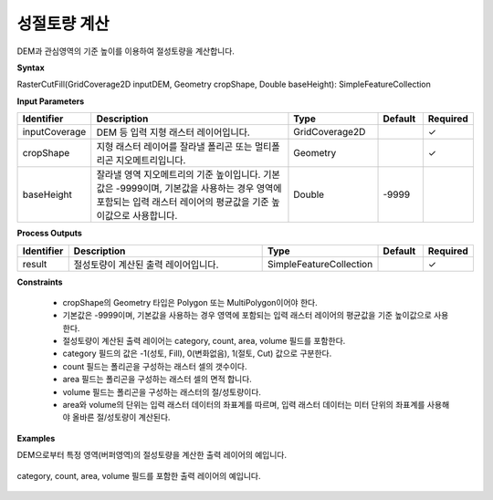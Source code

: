 .. _rastercutfill:

성절토량 계산
====================================

DEM과 관심영역의 기준 높이를 이용하여 절성토량을 계산합니다.

**Syntax**

RasterCutFill(GridCoverage2D inputDEM, Geometry cropShape, Double baseHeight): SimpleFeatureCollection

**Input Parameters**

.. list-table::
   :widths: 10 50 20 10 10

   * - **Identifier**
     - **Description**
     - **Type**
     - **Default**
     - **Required**

   * - inputCoverage
     - DEM 등 입력 지형 래스터 레이어입니다.
     - GridCoverage2D
     -
     - ✓

   * - cropShape
     - 지형 래스터 레이어를 잘라낼 폴리곤 또는 멀티폴리곤 지오메트리입니다.
     - Geometry
     -
     - ✓

   * - baseHeight
     - 잘라낼 영역 지오메트리의 기준 높이입니다. 기본값은 -9999이며, 기본값을 사용하는 경우 영역에 포함되는 입력 래스터 레이어의 평균값을 기준 높이값으로 사용합니다.
     - Double
     - -9999
     - 

**Process Outputs**

.. list-table::
   :widths: 10 50 20 10 10

   * - **Identifier**
     - **Description**
     - **Type**
     - **Default**
     - **Required**

   * - result
     - 절성토량이 계산된 출력 레이어입니다.
     - SimpleFeatureCollection
     -
     - ✓

**Constraints**

 - cropShape의 Geometry 타입은 Polygon 또는 MultiPolygon이어야 한다.
 - 기본값은 -9999이며, 기본값을 사용하는 경우 영역에 포함되는 입력 래스터 레이어의 평균값을 기준 높이값으로 사용한다.
 - 절성토량이 계산된 출력 레이어는 category, count, area, volume 필드를 포함한다.
 - category 필드의 값은 -1(성토, Fill), 0(변화없음), 1(절토, Cut) 값으로 구분한다.
 - count 필드는 폴리곤을 구성하는 래스터 셀의 갯수이다.
 - area 필드는 폴리곤을 구성하는 래스터 셀의 면적 합니다.
 - volume 필드는 폴리곤을 구성하는 래스터의 절/성토량이다.
 - area와 volume의 단위는 입력 래스터 데이터의 좌표계를 따르며, 입력 래스터 데이터는 미터 단위의 좌표계를 사용해야 올바른 절/성토량이 계산된다.

**Examples**

DEM으로부터 특정 영역(버퍼영역)의 절성토량을 계산한 출력 레이어의 예입니다.

  .. image:: images/rastercutfill.png

category, count, area, volume 필드를 포함한 출력 레이어의 예입니다. 

  .. image:: images/rastercutfill-table.png